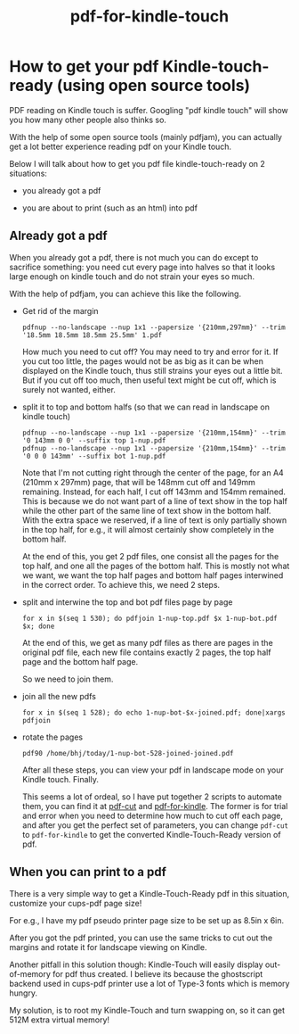 #+TITLE: pdf-for-kindle-touch
# bhj-tags: tool

* How to get your pdf Kindle-touch-ready (using open source tools)

PDF reading on Kindle touch is suffer. Googling "pdf kindle touch" will show you
how many other people also thinks so.

With the help of some open source tools (mainly pdfjam), you can actually get a
lot better experience reading pdf on your Kindle touch.

Below I will talk about how to get you pdf file kindle-touch-ready on 2 situations: 

- you already got a pdf

- you are about to print (such as an html) into pdf

** Already got a pdf

When you already got a pdf, there is not much you can do except to sacrifice
something: you need cut every page into halves so that it looks large enough on
kindle touch and do not strain your eyes so much.

With the help of pdfjam, you can achieve this like the following.

- Get rid of the margin

  #+begin_example
  pdfnup --no-landscape --nup 1x1 --papersize '{210mm,297mm}' --trim '18.5mm 18.5mm 18.5mm 25.5mm' 1.pdf
  #+end_example

  How much you need to cut off? You may need to try and error for it. If you cut
  too little, the pages would not be as big as it can be when displayed on the
  Kindle touch, thus still strains your eyes out a little bit. But if you cut
  off too much, then useful text might be cut off, which is surely not wanted, either.


- split it to top and bottom halfs (so that we can read in landscape on kindle touch)

  #+begin_example
  pdfnup --no-landscape --nup 1x1 --papersize '{210mm,154mm}' --trim '0 143mm 0 0' --suffix top 1-nup.pdf 
  pdfnup --no-landscape --nup 1x1 --papersize '{210mm,154mm}' --trim '0 0 0 143mm' --suffix bot 1-nup.pdf 
  #+end_example

  Note that I'm not cutting right through the center of the page, for an A4
  (210mm x 297mm) page, that will be 148mm cut off and 149mm remaining. Instead,
  for each half, I cut off 143mm and 154mm remained. This is because we do not
  want part of a line of text show in the top half while the other part of the
  same line of text show in the bottom half. With the extra space we reserved,
  if a line of text is only partially shown in the top half, for e.g., it will
  almost certainly show completely in the bottom half.

  At the end of this, you get 2 pdf files, one consist all the pages for the top
  half, and one all the pages of the bottom half. This is mostly not what we
  want, we want the top half pages and bottom half pages interwined in the
  correct order. To achieve this, we need 2 steps.
  

- split and interwine the top and bot pdf files page by page

  #+begin_example
  for x in $(seq 1 530); do pdfjoin 1-nup-top.pdf $x 1-nup-bot.pdf $x; done
  #+end_example

  At the end of this, we get as many pdf files as there are pages in the
  original pdf file, each new file contains exactly 2 pages, the top half page
  and the bottom half page.

  So we need to join them.

- join all the new pdfs

  #+begin_example
  for x in $(seq 1 528); do echo 1-nup-bot-$x-joined.pdf; done|xargs pdfjoin
  #+end_example

- rotate the pages

  #+begin_example
  pdf90 /home/bhj/today/1-nup-bot-528-joined-joined.pdf
  #+end_example

  After all these steps, you can view your pdf in landscape mode on your Kindle
  touch. Finally.

  This seems a lot of ordeal, so I have put together 2 scripts to automate them,
  you can find it at [[https://github.com/baohaojun/windows-config/raw/master/bin/pdf-cut][pdf-cut]] and [[https://github.com/baohaojun/windows-config/raw/master/bin/pdf-for-kindle][pdf-for-kindle]]. The former is for trial and
  error when you need to determine how much to cut off each page, and after you
  get the perfect set of parameters, you can change ~pdf-cut~ to
  ~pdf-for-kindle~ to get the converted Kindle-Touch-Ready version of pdf.

** When you can print to a pdf

There is a very simple way to get a Kindle-Touch-Ready pdf in this situation,
customize your cups-pdf page size!

For e.g., I have my pdf pseudo printer page size to be set up as 8.5in x 6in.

After you got the pdf printed, you can use the same tricks to cut out the
margins and rotate it for landscape viewing on Kindle.

Another pitfall in this solution though: Kindle-Touch will easily display
out-of-memory for pdf thus created. I believe its because the ghostscript
backend used in cups-pdf printer use a lot of Type-3 fonts which is memory
hungry.

My solution, is to root my Kindle-Touch and turn swapping on, so it can get 512M
extra virtual memory!
